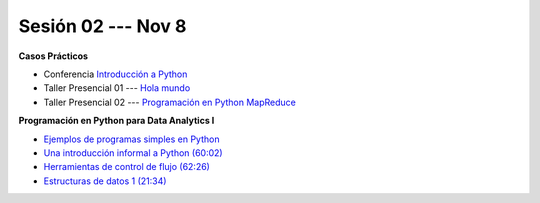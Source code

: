 Sesión 02 --- Nov 8
-------------------------------------------------------------------------------


.. raw:: html

   <hr style="height:1px;border-width:0;color:gray;background-color:gray">

**Casos Prácticos**

* Conferencia `Introducción a Python <https://jdvelasq.github.io/conferencia_intro_a_python/>`_

* Taller Presencial 01 --- `Hola mundo <https://classroom.github.com/a/4mssxSXY>`_ 

* Taller Presencial 02 --- `Programación en Python MapReduce <https://classroom.github.com/a/zV9H6lS9>`_ 


.. raw:: html

   <br>
   <hr style="height:1px;border-width:0;color:gray;background-color:gray">

**Programación en Python para Data Analytics I**


* `Ejemplos de programas simples en Python <https://wiki.python.org/moin/SimplePrograms>`_

* `Una introducción informal a Python (60:02) <https://jdvelasq.github.io/curso_python_para_data_analytics/01_una_introduccion_informal/__index__.html>`_ 

* `Herramientas de control de flujo (62:26) <https://jdvelasq.github.io/curso_python_para_data_analytics/02_herramientas_de_control_de_flujo/__index__.html>`_ 

* `Estructuras de datos 1 (21:34) <https://jdvelasq.github.io/curso_python_para_data_analytics/03_estructuras_de_datos_parte_1/__index__.html>`_ 
